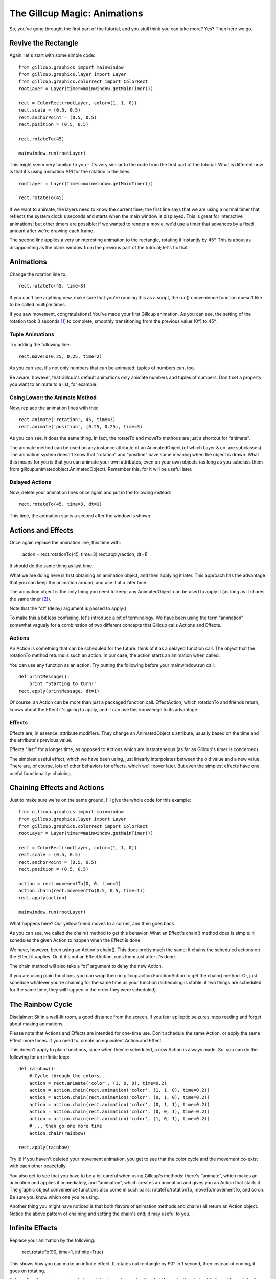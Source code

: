 The Gillcup Magic: Animations
=============================

So, you've gone throught the first part of the tutorial, and you stull think
you can take more? Yes? Then here we go.


Revive the Rectangle
--------------------

Again, let's start with some simple code::

    from gillcup.graphics import mainwindow
    from gillcup.graphics.layer import Layer
    from gillcup.graphics.colorrect import ColorRect
    rootLayer = Layer(timer=mainwindow.getMainTimer())

    rect = ColorRect(rootLayer, color=(1, 1, 0))
    rect.scale = (0.5, 0.5)
    rect.anchorPoint = (0.5, 0.5)
    rect.position = (0.5, 0.5)

    rect.rotateTo(45)

    mainwindow.run(rootLayer)

This might seem very familiar to you – it's very similar to the code from
the first part of the tutorial. What is different now is that it's using
animation API for the rotation in the lines::

    rootLayer = Layer(timer=mainwindow.getMainTimer())

    rect.rotateTo(45)

If we want to animate, the layers need to know the current time; the first line
says that we are using a normal timer that reflects the system clock's seconds
and starts when the main window is displayed. This is great for interactive
animations; but other timers are possible: if we wanted to render a movie, we'd
use a timer that advances by a fixed amount after we're drawing each frame.

The second line applies a very uninteresting animation to the rectangle,
rotating it instantly by 45°. This is about as disappointing as the blank
window from the previous part of the tutorial; let's fix that.


Animations
----------

Change the rotation line to::

    rect.rotateTo(45, time=3)

If you can't see anything new, make sure that you're running this as a
script, the run() convenience function doesn't like to be called multiple
times.

If you saw movement, congratulations! You've made your first Gillcup animation.
As you can see, the setting of the rotation took 3 seconds [1]_ to complete,
smoothly transitioning from the previous value (0°) to 45°.


Tuple Animations
................

Try adding the following line::

    rect.moveTo(0.25, 0.25, time=2)

As you can see, it's not only numbers that can be animated: tuples of numbers
can, too. 

Be aware, however, that Gillcup's default animations only animate numbers and
tuples of numbers. Don't set a property you want to animate to a list, for
example.


Going Lower: the Animate Method
...............................

Now, replace the animation lines with this::

    rect.animate('rotation', 45, time=3)
    rect.animate('position', (0.25, 0.25), time=3)

As you can see, it does the same thing. In fact, the rotateTo and moveTo
methods are just a shortcut for “animate”.

The animate method can be used on any instance attribute of an AnimatedObject
(of which Layer & co. are subclasses).
The animation system doesn't know that “rotation” and “position” have some
meaning when the object is drawn. What this means for you is that you can
animate your own attributes, even on your own objects (as long as you subclass
them from gillcup.animatedobject.AnimatedObject). Remember this, for it will
be useful later.


Delayed Actions
...............

Now, delete your animation lines once again and put in the following instead::

    rect.rotateTo(45, time=3, dt=1)

This time, the animation starts a second after the window is shown.


Actions and Effects
-------------------

Once again replace the animation line, this time with:

    action = rect.rotationTo(45, time=3)
    rect.apply(action, dt=1)

It should do the same thing as last time.

What we are doing here is first obtaining an animation object, and then
applying it later. This approach has the advantage that you can keep the
animation around, and use it at a later time.

The animation object is the only thing you need to keep; any AnimatedObject
can be used to apply it (as long as it shares the same timer [2]_).

Note that the “dt” (delay) argument is passed to apply().

To make this a bit less confusing, let's introduce a bit of terminology.
We have been using the term “animation” somewhat vaguely for a combination of
two different concepts that Gillcup calls Actions and Effects.

Actions
.......

An Action is something that can be scheduled for the future: think of it as
a delayed function call. The object that the rotationTo method returns is such
an action. In our case, the action starts an animation when called.

You can use any function as an action. Try putting the following before your
mainwindow.run call::

    def printMessage():
        print "Starting to turn!"
    rect.apply(printMessage, dt=1)

Of course, an Action can be more than just a packaged function call.
EffectAction, which rotationTo and friends return, knows about the Effect
it's going to apply, and it can use this knowledge to its advantage.


Effects
.......

Effects are, in essence, attribute modifiers. They change an AnimatedObject's
attribute, usually based on the time and the attribute's previous value.

Effects “last” for a longer time, as opposed to Actions which are instantaneous
(as far as Gillcup's timer is concerned).

The simplest useful effect, which we have been using, just linearly
interpolates between the old value and a new value. There are, of course,
lots of other behaviors for effects, which we'll cover later. But even the
simplest effects have one useful functionality: chaining.


Chaining Effects and Actions
----------------------------

Just to make sure we're on the same ground, I'll give the whole code for this
example::

    from gillcup.graphics import mainwindow
    from gillcup.graphics.layer import Layer
    from gillcup.graphics.colorrect import ColorRect
    rootLayer = Layer(timer=mainwindow.getMainTimer())

    rect = ColorRect(rootLayer, color=(1, 1, 0))
    rect.scale = (0.5, 0.5)
    rect.anchorPoint = (0.5, 0.5)
    rect.position = (0.5, 0.5)

    action = rect.movementTo(0, 0, time=1)
    action.chain(rect.movementTo(0.5, 0.5, time=1))
    rect.apply(action)

    mainwindow.run(rootLayer)

What happens here? Our yellow friend moves to a corner, and then goes back.

As you can see, we called the chain() method to get this behavior. What an
Effect's chain() method does is simple: it schedules the given Action to happen
when the Effect is done.

We have, however, been using an Action's chain(). This does pretty much the
same: it chains the scheduled actions on the Effect it applies. Or, if it's
not an EffectAction, runs them just after it's done.

The chain method will also take a “dt” argument to delay the new Action.

If you are using plain functions, you can wrap them in
gillcup.action.FunctionAction to get the chain() method. Or, just schedule
whatever you're chaining for the same time as your function (scheduling is
stable: if two things are scheduled for the same time, they will happen
in the order they were scheduled).



The Rainbow Cycle
-----------------

Disclaimer: Sit in a well-lit room, a good distance from the screen.
If you fear epileptic seizures, stop reading and forget about making
animations.

Please note that Actions and Effects are intended for one-time use. Don't
schedule the same Action, or apply the same Effect more times. If you need to,
create an equivalent Action and Effect.

This doesn't apply to plain functions, since when they're scheduled, a new
Action is always made. So, you can do the following for an infinite loop::

    def rainbow():
        # Cycle through the colors...
        action = rect.animate('color', (1, 0, 0), time=0.2)
        action = action.chain(rect.animation('color', (1, 1, 0), time=0.2))
        action = action.chain(rect.animation('color', (0, 1, 0), time=0.2))
        action = action.chain(rect.animation('color', (0, 1, 1), time=0.2))
        action = action.chain(rect.animation('color', (0, 0, 1), time=0.2))
        action = action.chain(rect.animation('color', (1, 0, 1), time=0.2))
        # ... then go one more time
        action.chain(rainbow)

    rect.apply(rainbow)

Try it! If you haven't deleted your movement animation, you get to see that
the color cycle and the movement co-exist with each other peacefully.

You also get to see that you have to be a bit careful when using Gillcup's
methods: there's “animate”, which makes an animation and applies it
immediately, and “animation”, which creates an animation and gives you an
Action that starts it. The graphic object convenience functions also come in
such pairs: rotateTo/rotationTo, moveTo/movementTo, and so on. Be sure you
know which one you're using.

Another thing you might have noticed is that both flavors of animation methods
and chain() all return an Action object. Notice the above pattern of chaining
and setting the chain's end; it may useful to you.


Infinite Effects
----------------

Replace your animation by the following:

    rect.rotateTo(90, time=1, infinite=True)

This shows how you can make an infinite effect. It rotates out rectangle by
90° in 1 second, then instead of ending, it goes on rotating.

It doesn't make much sense to chain anything to such an animation, but if you
do, the chained Action will run at the time specified by the “time” argument,
not when the effect is done.


What Was Before Us
------------------

This section's animation code will look like this::

    rect.rotateTo(90, time=1, infinite=True)
    rect.rotateTo(0, time=5, dt=2)
    rect.animate('color', (1, 0, 0), dt=2)

What happens here? The rectangle is rotating happily at the speed of 90°/s,
and 2 seconds later it changes to red and starts rotating back to its original
position.

You might notice, though, that when the rectangle turns red, it doesn't
suddenly start rotating back. The transition is smooth. Why is that?

When I said earlier that a simple Effect interpolates between an old value
and a new value, I was only telling half of the truth. The “old value” includes
any effect that was on the attribute before. That is, by default an Effect
interpolates between a *dynamic value* and the given endpoint.


Dynamic Attributes
------------------

Try this::

    import math
    def sinOfTime():
        return math.sin(rect.timer.time) * 90
    rect.setDynamicAttribute('rotation', sinOfTime)

As you can see, you can set any function you want to work as an attribute
getter for AnimatedObjects. It will play along nicely with other effects, too.

Also, the rect.timer.time construction is new. I hope it doesn't need much
explanation, though. You can use mainwindow.getMainTimer().time for the same
effect.


Effects Can Be Animated
-----------------------

Now, try this::

    import math
    def blueCyan():
        sinOfTime = math.sin(rect.timer.time * 5)
        return 0, 0.5 + sinOfTime / 2, 1
    def redYellow():
        sinOfTime = math.sin(rect.timer.time * 10)
        return 1, 0.5 + sinOfTime / 2, 0
    rect.setDynamicAttribute('color', blueCyan)

Try both color schemes, but then put blueCyan back and add::

    action = rect.animate('color', (1, 1, 0), time=2, dt=1, keep=True)
    action.effect.setDynamicAttribute('value', redYellow)

Effects are AnimatedObjects, and can be themselves animated. You just have to
know what attributes to look for. One useful attribute, “value”, represents
the effect's “goal”; it is the value set by the animation method that created
the effect.

What we did above is animate this “goal”, thus making the effect interpolate
towards an animation. And since there was an animation in the beginning too,
we interpolated between two animations!

You can build arbitrarily complex animations by using this scheme.

If you are not dead tired by now, you might have noticed the “keep” attribute
above. Read on to know what it does.


When Effects end
................

When a simple effect ends, it is replaced by a much simpler effect that always
gives a constant value. This is done to prevent long “chains” of effects
from using up memory and the processor, because, as shown above, effects are
not replaced when animating.

The animation functions try to be smart and detect when you are doing advanced
stuff and disable this behavior if you are not applying just a simple effect.
For example, the infinite rotation above is not killed in this way.

However, it is not always possible to detect when you're going to need the
effect after it ends, so to be on the safe side add a keep=True argument
to the animation method when you manipulate the Effect later.


Dummy effects
-------------

[XXX]
























..  [1] The default time timer happens to be in seconds; the actual animations
    don't care about what the unit of time is.


..  [2] The timer of the applying object will be used for the animation. You
    can theoretically use this for interesting results, but generally mixing
    multiple timers is just confusing.
